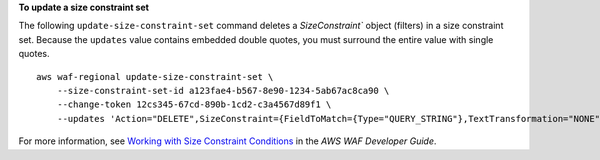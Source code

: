 **To update a size constraint set**

The following ``update-size-constraint-set`` command  deletes a `SizeConstraint`` object (filters) in a size constraint set. Because the ``updates`` value contains embedded double quotes, you must surround the entire value with single quotes. ::

    aws waf-regional update-size-constraint-set \
        --size-constraint-set-id a123fae4-b567-8e90-1234-5ab67ac8ca90 \
        --change-token 12cs345-67cd-890b-1cd2-c3a4567d89f1 \
        --updates 'Action="DELETE",SizeConstraint={FieldToMatch={Type="QUERY_STRING"},TextTransformation="NONE",ComparisonOperator="GT",Size=0}'

For more information, see `Working with Size Constraint Conditions <https://docs.aws.amazon.com/waf/latest/developerguide/web-acl-size-conditions.html>`__ in the *AWS WAF Developer Guide*.
